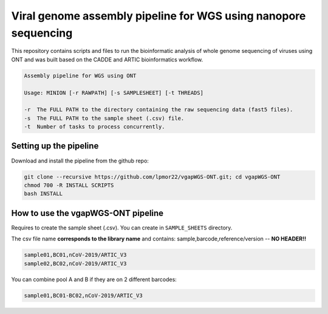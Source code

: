 Viral genome assembly pipeline for WGS using nanopore sequencing
===================================================================

This repository contains scripts and files to run the bioinformatic analysis of whole genome sequencing of viruses using ONT and was built based on the CADDE and ARTIC bioinformatics workflow.

.. code:: bash

    Assembly pipeline for WGS using ONT

    Usage: MINION [-r RAWPATH] [-s SAMPLESHEET] [-t THREADS]

    -r  The FULL PATH to the directory containing the raw sequencing data (fast5 files).
    -s  The FULL PATH to the sample sheet (.csv) file.
    -t  Number of tasks to process concurrently.

=======================
Setting up the pipeline
=======================

Download and install the pipeline from the github repo:

.. code:: bash

    git clone --recursive https://github.com/lpmor22/vgapWGS-ONT.git; cd vgapWGS-ONT
    chmod 700 -R INSTALL SCRIPTS
    bash INSTALL

===================================
How to use the vgapWGS-ONT pipeline
===================================

Requires to create the sample sheet (.csv). You can create in ``SAMPLE_SHEETS`` directory.
	
The csv file name **corresponds to the library name** and contains: sample,barcode,reference/version -- **NO HEADER!!**

.. code:: bash

    sample01,BC01,nCoV-2019/ARTIC_V3
    sample02,BC02,nCoV-2019/ARTIC_V3

You can combine pool A and B if they are on 2 different barcodes:

.. code:: bash

    sample01,BC01-BC02,nCoV-2019/ARTIC_V3
